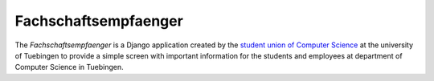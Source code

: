 =====================
Fachschaftsempfaenger
=====================

The *Fachschaftsempfaenger* is a Django application created by the `student
union of Computer Science <http://www.fsi.uni-tuebingen.de/>`_ at the
university of Tuebingen to provide a simple screen with important information
for the students and employees at department of Computer Science in Tuebingen.
